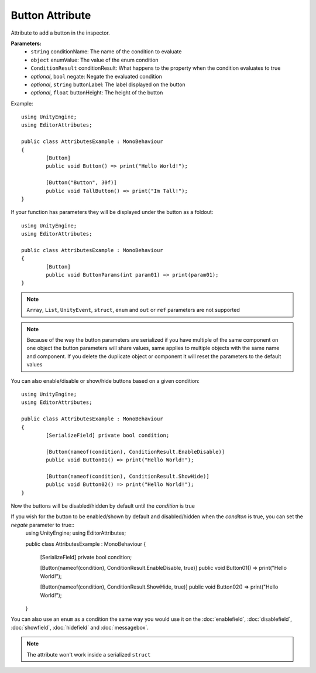 Button Attribute
================

Attribute to add a button in the inspector.

**Parameters:**
	- ``string`` conditionName: The name of the condition to evaluate
	- ``object`` enumValue: The value of the enum condition
	- ``ConditionResult`` conditionResult: What happens to the property when the condition evaluates to true
	- `optional`, ``bool`` negate: Negate the evaluated condition
	- `optional`, ``string`` buttonLabel: The label displayed on the button
	- `optional`, ``float`` buttonHeight: The height of the button

Example::

	using UnityEngine;
	using EditorAttributes;
	
	public class AttributesExample : MonoBehaviour
	{
		[Button]
		public void Button() => print("Hello World!");
	
		[Button("Button", 30f)]
		public void TallButton() => print("Im Tall!");
	}

.. image:: ../Images/Button01.png

If your function has parameters they will be displayed under the button as a foldout::

	using UnityEngine;
	using EditorAttributes;
	
	public class AttributesExample : MonoBehaviour
	{
		[Button]
		public void ButtonParams(int param01) => print(param01);
	}

.. image:: ../Images/Button02.png

.. note::
	``Array``, ``List``, ``UnityEvent``, ``struct``, ``enum`` and ``out`` or ``ref`` parameters are not supported

.. note::
	Because of the way the button parameters are serialized if you have multiple of the same component on one object the button parameters will share values, same applies to multiple objects
	with the same name and component. If you delete the duplicate object or component it will reset the parameters to the default values

You can also enable/disable or show/hide buttons based on a given condition::

	using UnityEngine;
	using EditorAttributes;
	
	public class AttributesExample : MonoBehaviour
	{
		[SerializeField] private bool condition;
	
		[Button(nameof(condition), ConditionResult.EnableDisable)]
		public void Button01() => print("Hello World!");
	
		[Button(nameof(condition), ConditionResult.ShowHide)]
		public void Button02() => print("Hello World!");
	}

Now the buttons will be disabled/hidden by default until the `condition` is true

.. image:: ../Images/Button03.png

.. image:: ../Images/Button04.png

If you wish for the button to be enabled/shown by default and disabled/hidden when the `conditon` is true, you can set the `negate` parameter to true::
	using UnityEngine;
	using EditorAttributes;
	
	public class AttributesExample : MonoBehaviour
	{
		[SerializeField] private bool condition;
	
		[Button(nameof(condition), ConditionResult.EnableDisable, true)]
		public void Button01() => print("Hello World!");
	
		[Button(nameof(condition), ConditionResult.ShowHide, true)]
		public void Button02() => print("Hello World!");
	}

.. image:: ../Images/Button05.png

.. image:: ../Images/Button06.png

You can also use an ``enum`` as a condition the same way you would use it on the :doc:`enablefield`, :doc:`disablefield`, :doc:`showfield`, :doc:`hidefield` and :doc:`messagebox`.

.. note::
	The attribute won't work inside a serialized ``struct``
